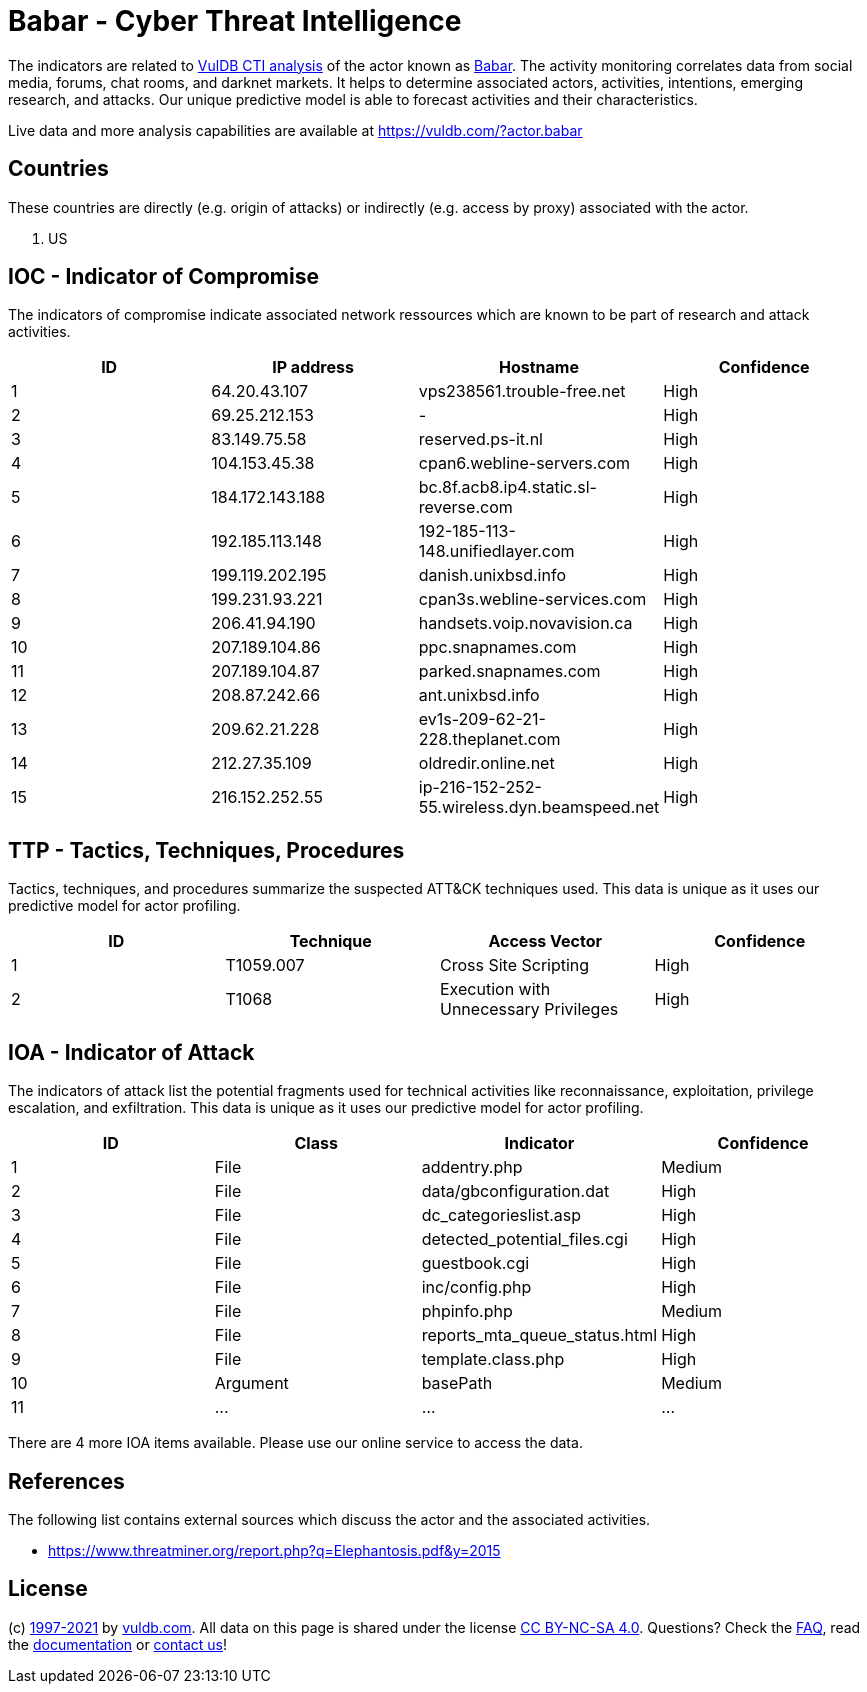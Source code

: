 = Babar - Cyber Threat Intelligence

The indicators are related to https://vuldb.com/?doc.cti[VulDB CTI analysis] of the actor known as https://vuldb.com/?actor.babar[Babar]. The activity monitoring correlates data from social media, forums, chat rooms, and darknet markets. It helps to determine associated actors, activities, intentions, emerging research, and attacks. Our unique predictive model is able to forecast activities and their characteristics.

Live data and more analysis capabilities are available at https://vuldb.com/?actor.babar

== Countries

These countries are directly (e.g. origin of attacks) or indirectly (e.g. access by proxy) associated with the actor.

. US

== IOC - Indicator of Compromise

The indicators of compromise indicate associated network ressources which are known to be part of research and attack activities.

[options="header"]
|========================================
|ID|IP address|Hostname|Confidence
|1|64.20.43.107|vps238561.trouble-free.net|High
|2|69.25.212.153|-|High
|3|83.149.75.58|reserved.ps-it.nl|High
|4|104.153.45.38|cpan6.webline-servers.com|High
|5|184.172.143.188|bc.8f.acb8.ip4.static.sl-reverse.com|High
|6|192.185.113.148|192-185-113-148.unifiedlayer.com|High
|7|199.119.202.195|danish.unixbsd.info|High
|8|199.231.93.221|cpan3s.webline-services.com|High
|9|206.41.94.190|handsets.voip.novavision.ca|High
|10|207.189.104.86|ppc.snapnames.com|High
|11|207.189.104.87|parked.snapnames.com|High
|12|208.87.242.66|ant.unixbsd.info|High
|13|209.62.21.228|ev1s-209-62-21-228.theplanet.com|High
|14|212.27.35.109|oldredir.online.net|High
|15|216.152.252.55|ip-216-152-252-55.wireless.dyn.beamspeed.net|High
|========================================

== TTP - Tactics, Techniques, Procedures

Tactics, techniques, and procedures summarize the suspected ATT&CK techniques used. This data is unique as it uses our predictive model for actor profiling.

[options="header"]
|========================================
|ID|Technique|Access Vector|Confidence
|1|T1059.007|Cross Site Scripting|High
|2|T1068|Execution with Unnecessary Privileges|High
|========================================

== IOA - Indicator of Attack

The indicators of attack list the potential fragments used for technical activities like reconnaissance, exploitation, privilege escalation, and exfiltration. This data is unique as it uses our predictive model for actor profiling.

[options="header"]
|========================================
|ID|Class|Indicator|Confidence
|1|File|addentry.php|Medium
|2|File|data/gbconfiguration.dat|High
|3|File|dc_categorieslist.asp|High
|4|File|detected_potential_files.cgi|High
|5|File|guestbook.cgi|High
|6|File|inc/config.php|High
|7|File|phpinfo.php|Medium
|8|File|reports_mta_queue_status.html|High
|9|File|template.class.php|High
|10|Argument|basePath|Medium
|11|...|...|...
|========================================

There are 4 more IOA items available. Please use our online service to access the data.

== References

The following list contains external sources which discuss the actor and the associated activities.

* https://www.threatminer.org/report.php?q=Elephantosis.pdf&y=2015

== License

(c) https://vuldb.com/?doc.changelog[1997-2021] by https://vuldb.com/?doc.about[vuldb.com]. All data on this page is shared under the license https://creativecommons.org/licenses/by-nc-sa/4.0/[CC BY-NC-SA 4.0]. Questions? Check the https://vuldb.com/?doc.faq[FAQ], read the https://vuldb.com/?doc[documentation] or https://vuldb.com/?contact[contact us]!
